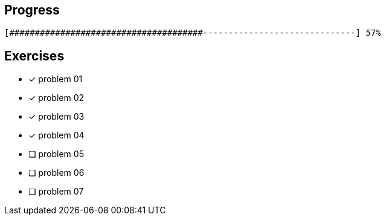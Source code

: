 :icons: font

== Progress

// tot 68 #
----
[######################################------------------------------] 57%
----

== Exercises

* [x] problem 01
* [x] problem 02
* [x] problem 03
* [x] problem 04
* [ ] problem 05
* [ ] problem 06
* [ ] problem 07

